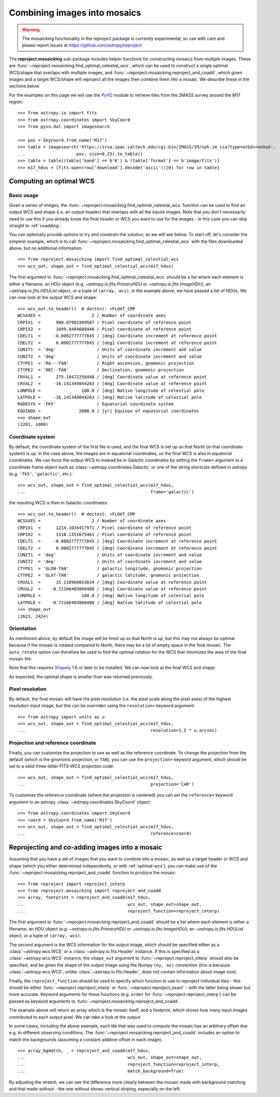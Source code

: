 *****************************
Combining images into mosaics
*****************************

.. warning:: The mosaicking functionality in the reproject package is
             currently experimental, so use with care and please report
             issues at https://github.com/astropy/reproject

The **reproject.mosaicking** sub-package includes helper functions for
constructing mosaics from multiple images. These are
:func:`~reproject.mosaicking.find_optimal_celestial_wcs`, which can be used to
construct a single optimal WCS/shape that overlaps with multiple images, and
:func:`~reproject.mosaicking.reproject_and_coadd`, which given images and a
target WCS/shape will reproject all the images then combine them into a mosaic.
We describe these in the sections below.

For the examples on this page we will use the `PyVO
<https://pyvo.readthedocs.io>`_ module to retrieve tiles from the 2MASS survey
around the M17 region::

    >>> from astropy.io import fits
    >>> from astropy.coordinates import SkyCoord
    >>> from pyvo.dal import imagesearch

    >>> pos = SkyCoord.from_name('M17')
    >>> table = imagesearch('https://irsa.ipac.caltech.edu/cgi-bin/2MASS/IM/nph-im_sia?type=at&ds=asky&',
    ...                    pos, size=0.25).to_table()
    >>> table = table[(table['band'] == b'K') & (table['format'] == b'image/fits')]
    >>> m17_hdus = [fits.open(row['download'].decode('ascii'))[0] for row in table]

.. _optimal-wcs:

Computing an optimal WCS
========================

Basic usage
-----------

Given a series of images, the
:func:`~reproject.mosaicking.find_optimal_celestial_wcs` function can be
used to find an output WCS and shape (i.e. an output header) that overlaps with
all the inpute images. Note that you don't necessarily need to use this if you
already know the final header or WCS you want to use for the images - in this
case you can skip straight to :ref:`coadding`.

You can optionally provide options to try and constrain
the solution, as we will see below. To start off, let's consider the simplest
example, which is to call :func:`~reproject.mosaicking.find_optimal_celestial_wcs`
with the files downloaded above, but no additional information::

    >>> from reproject.mosaicking import find_optimal_celestial_wcs
    >>> wcs_out, shape_out = find_optimal_celestial_wcs(m17_hdus)

The first argument to :func:`~reproject.mosaicking.find_optimal_celestial_wcs`
should be a list where each element is either a filename, an HDU object (e.g.
`~astropy.io.fits.PrimaryHDU` or `~astropy.io.fits.ImageHDU`), an
`~astropy.io.fits.HDUList` object, or a tuple of ``(array, wcs)``. In the
example above, we have passed a list of HDUs. We can now look at the output
WCS and shape::

    >>> wcs_out.to_header()  # doctest: +FLOAT_CMP
    WCSAXES =                    2 / Number of coordinate axes
    CRPIX1  =      900.07981909507 / Pixel coordinate of reference point
    CRPIX2  =      1099.9484609446 / Pixel coordinate of reference point
    CDELT1  =     -0.0002777777845 / [deg] Coordinate increment at reference point
    CDELT2  =      0.0002777777845 / [deg] Coordinate increment at reference point
    CUNIT1  = 'deg'                / Units of coordinate increment and value
    CUNIT2  = 'deg'                / Units of coordinate increment and value
    CTYPE1  = 'RA---TAN'           / Right ascension, gnomonic projection
    CTYPE2  = 'DEC--TAN'           / Declination, gnomonic projection
    CRVAL1  =      275.18472258448 / [deg] Coordinate value at reference point
    CRVAL2  =     -16.141349044263 / [deg] Coordinate value at reference point
    LONPOLE =                180.0 / [deg] Native longitude of celestial pole
    LATPOLE =     -16.141349044263 / [deg] Native latitude of celestial pole
    RADESYS = 'FK5'                / Equatorial coordinate system
    EQUINOX =               2000.0 / [yr] Equinox of equatorial coordinates
    >>> shape_out
    (2201, 1800)

Coordinate system
-----------------

By default, the coordinate system of the first file is used, and the final
WCS is set up so that North (in that coordinate system) is up. In the
case above, the images are in equatorial coordinates, so the final WCS is also
in equatorial coordinates. We can force the output WCS to instead be in
Galactic coordinates by setting the ``frame=`` argument to a coordinate frame
object such as :class:`~astropy.coordinates.Galactic` or one of the string
shortcuts defined in astropy (e.g. ``'fk5'``, ``'galactic'``, etc.)::

    >>> wcs_out, shape_out = find_optimal_celestial_wcs(m17_hdus,
    ...                                                 frame='galactic')

the resulting WCS is then in Galactic coordinates::

    >>> wcs_out.to_header()  # doctest: +FLOAT_CMP
    WCSAXES =                    2 / Number of coordinate axes
    CRPIX1  =      1214.1034417971 / Pixel coordinate of reference point
    CRPIX2  =      1310.1351675461 / Pixel coordinate of reference point
    CDELT1  =     -0.0002777777845 / [deg] Coordinate increment at reference point
    CDELT2  =      0.0002777777845 / [deg] Coordinate increment at reference point
    CUNIT1  = 'deg'                / Units of coordinate increment and value
    CUNIT2  = 'deg'                / Units of coordinate increment and value
    CTYPE1  = 'GLON-TAN'           / galactic longitude, gnomonic projection
    CTYPE2  = 'GLAT-TAN'           / galactic latitude, gnomonic projection
    CRVAL1  =      15.116960053834 / [deg] Coordinate value at reference point
    CRVAL2  =    -0.72166403860488 / [deg] Coordinate value at reference point
    LONPOLE =                180.0 / [deg] Native longitude of celestial pole
    LATPOLE =    -0.72166403860488 / [deg] Native latitude of celestial pole
    >>> shape_out
    (2623, 2424)

Orientation
-----------

As mentioned above, by default the image will be lined up so that North is up,
but this may not always be optimal because if the mosaic is rotated compared to
North, there may be a lot of empty space in the final mosaic. The ``auto_rotate``
option can therefore be used to find the optimal rotation for the WCS that minimizes
the area of the final mosaic file:

.. doctest-requires:: shapely

    >>> wcs_out, shape_out = find_optimal_celestial_wcs(m17_hdus,
    ...                                                 frame='galactic',
    ...                                                 auto_rotate=True)

Note that this requires `Shapely <https://shapely.readthedocs.io/en/stable/manual.html>`_
1.6 or later to be installed. We can now look at the final WCS and shape:

.. doctest-requires:: shapely

    >>> wcs_out.to_header()  # doctest: +FLOAT_CMP
    WCSAXES =                    2 / Number of coordinate axes
    CRPIX1  =      1102.3949574309 / Pixel coordinate of reference point
    CRPIX2  =      900.46211361965 / Pixel coordinate of reference point
    PC1_1   =     0.88188439264557 / Coordinate transformation matrix element
    PC1_2   =     0.47146571244169 / Coordinate transformation matrix element
    PC2_1   =    -0.47146571244169 / Coordinate transformation matrix element
    PC2_2   =     0.88188439264557 / Coordinate transformation matrix element
    CDELT1  =     -0.0002777777845 / [deg] Coordinate increment at reference point
    CDELT2  =      0.0002777777845 / [deg] Coordinate increment at reference point
    CUNIT1  = 'deg'                / Units of coordinate increment and value
    CUNIT2  = 'deg'                / Units of coordinate increment and value
    CTYPE1  = 'GLON-TAN'           / galactic longitude, gnomonic projection
    CTYPE2  = 'GLAT-TAN'           / galactic latitude, gnomonic projection
    CRVAL1  =      15.116960053834 / [deg] Coordinate value at reference point
    CRVAL2  =    -0.72166403860488 / [deg] Coordinate value at reference point
    LONPOLE =                180.0 / [deg] Native longitude of celestial pole
    LATPOLE =    -0.72166403860488 / [deg] Native latitude of celestial pole
    >>> shape_out
    (1800, 2201)

As expected, the optimal shape is smaller than was returned previously.

Pixel resolution
----------------

By default, the final mosaic will have the pixel resolution (i.e. the pixel
scale along the pixel axes) of the highest resolution input image, but this can
be overriden using the ``resolution=`` keyword argument::

    >>> from astropy import units as u
    >>> wcs_out, shape_out = find_optimal_celestial_wcs(m17_hdus,
    ...                                                 resolution=1.5 * u.arcsec)

Projection and reference coordinate
-----------------------------------

Finally, you can customize the projection to use as well as the reference
coordinate. To change the projection from the default (which is the
gnomonic projection, or ``TAN``), you can use the ``projection=`` keyword
argument, which should be set to a valid three-letter FITS-WCS projection code::

  >>> wcs_out, shape_out = find_optimal_celestial_wcs(m17_hdus,
  ...                                                 projection='CAR')

To customize the reference coordinate (where the projection is centered) you
can set the ``reference=`` keyword argument to an astropy
:class:`~astropy.coordinates.SkyCoord` object::

    >>> from astropy.coordinates import SkyCoord
    >>> coord = SkyCoord.from_name('M17')
    >>> wcs_out, shape_out = find_optimal_celestial_wcs(m17_hdus,
    ...                                                 reference=coord)

.. _coadding:

Reprojecting and co-adding images into a mosaic
===============================================

Assuming that you have a set of images that you want to combine into a mosaic,
as well as a target header or WCS and shape (which you either determined
independently, or with :ref:`optimal-wcs`), you can make use of the
:func:`~reproject.mosaicking.reproject_and_coadd` function to produce the
mosaic::

    >>> from reproject import reproject_interp
    >>> from reproject.mosaicking import reproject_and_coadd
    >>> array, footprint = reproject_and_coadd(m17_hdus,
    ...                                        wcs_out, shape_out=shape_out,
    ...                                        reproject_function=reproject_interp)

The first argument to :func:`~reproject.mosaicking.reproject_and_coadd`
should be a list where each element is either a filename, an HDU object (e.g.
`~astropy.io.fits.PrimaryHDU` or `~astropy.io.fits.ImageHDU`), an
`~astropy.io.fits.HDUList` object, or a tuple of ``(array, wcs)``.

The second argument is the WCS information for the output image, which should
be specified either as a :class:`~astropy.wcs.WCS` or a
:class:`~astropy.io.fits.Header` instance. If this is specified as a
:class:`~astropy.wcs.WCS` instance, the ``shape_out`` argument to
:func:`~reproject.reproject_interp` should also be specified, and be
given the shape of the output image using the Numpy ``(ny, nx)`` convention
(this is because :class:`~astropy.wcs.WCS`, unlike
:class:`~astropy.io.fits.Header`, does not contain information about image
size).

Finally, the ``reproject_function`` should be used to specify which function to
use to reproject individual tiles - this should be either
:func:`~reproject.reproject_interp` or :func:`~reproject.reproject_exact` - with
the latter being slower but more accurate. Keyword arguments for these functions
(e.g. ``order`` for :func:`~reproject.reproject_interp`) can be passed as keyword
arguments to :func:`~reproject.mosaicking.reproject_and_coadd`.

The example above will return an array which is the mosaic itself, and a
footprint, which shows how many input images contributed to each output pixel.
We can take a look at the output:

.. plot::
   :context: reset
   :nofigs:

    from astropy.io import fits
    from astropy.coordinates import SkyCoord
    from pyvo.dal import imagesearch

    pos = SkyCoord.from_name('M17')
    table = imagesearch('https://irsa.ipac.caltech.edu/cgi-bin/2MASS/IM/nph-im_sia?type=at&ds=asky&',
                       pos, size=0.25).to_table()
    table = table[(table['band'] == b'K') & (table['format'] == b'image/fits')]
    m17_hdus = [fits.open(row['download'].decode('ascii'))[0] for row in table]

    from astropy.coordinates import SkyCoord
    from reproject.mosaicking import find_optimal_celestial_wcs
    coord = SkyCoord.from_name('M17')
    wcs_out, shape_out = find_optimal_celestial_wcs(m17_hdus,
                                             reference=coord)

    from reproject import reproject_interp
    from reproject.mosaicking import reproject_and_coadd
    array, footprint = reproject_and_coadd(m17_hdus,
                                           wcs_out, shape_out=shape_out,
                                           reproject_function=reproject_interp)

.. plot::
   :include-source:
   :align: center
   :context:

    import numpy as np
    import matplotlib.pyplot as plt

    plt.figure(figsize=(10, 8))
    ax1 = plt.subplot(1, 2, 1)
    im1 = ax1.imshow(array, origin='lower', vmin=600, vmax=800)
    ax1.set_title('Mosaic')
    ax2 = plt.subplot(1, 2, 2)
    im2 = ax2.imshow(footprint, origin='lower')
    ax2.set_title('Footprint')

In some cases, including the above example, each tile that was used to compute
the mosaic has an arbitrary offset due e.g. to different observing conditions.
The :func:`~reproject.mosaicking.reproject_and_coadd` includes an option to
match the backgrounds (assuming a constant additive offset in each image)::

    >>> array_bgmatch, _ = reproject_and_coadd(m17_hdus,
    ...                                        wcs_out, shape_out=shape_out,
    ...                                        reproject_function=reproject_interp,
    ...                                        match_background=True)

By adjusting the stretch, we can see the difference more clearly between
the mosaic made with background matching and that made without - the one
without shows vertical striping, especially on the left.

.. plot::
   :context:
   :nofigs:

    array_bgmatch, _ = reproject_and_coadd(m17_hdus,
                                           wcs_out, shape_out=shape_out,
                                           reproject_function=reproject_interp,
                                           match_background=True)

    plt.clf()

.. plot::
   :include-source:
   :align: center
   :context:

    import numpy as np
    import matplotlib.pyplot as plt

    ax1 = plt.subplot(1, 2, 1)
    im1 = ax1.imshow(array, origin='lower', vmin=635, vmax=660)
    ax1.set_title('No background matching')
    ax2 = plt.subplot(1, 2, 2)
    im2 = ax2.imshow(array_bgmatch, origin='lower', vmin=635, vmax=660)
    ax2.set_title('Background matching')
